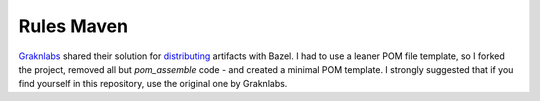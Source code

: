 ===========
Rules Maven
===========

Graknlabs_ shared their solution for distributing_ artifacts with Bazel. I had to use a leaner POM file template, so I forked the project, removed all but `pom_assemble` code - and created a minimal POM template. I strongly suggested that if you find yourself in this repository, use the original one by Graknlabs.

.. _Graknlabs: https://grakn.ai/
.. _distributing: https://github.com/graknlabs/bazel-distribution
